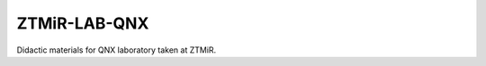 ZTMiR-LAB-QNX
=============

.. image:: https://travis-ci.org/ptomulik/ztmir-lab-qnx.svg?branch=devel
    :target: https://travis-ci.org/ptomulik/ztmir-lab-qnx
    :alt: Travis CI

.. image:: https://ci.appveyor.com/api/projects/status/vmu22j1584ojt7c2/branch/master?svg=true
    :target: https://ci.appveyor.com/project/ptomulik/ztmir-lab-qnx/branch/master
    :alt: Appveyor CI

Didactic materials for QNX laboratory taken at ZTMiR.
